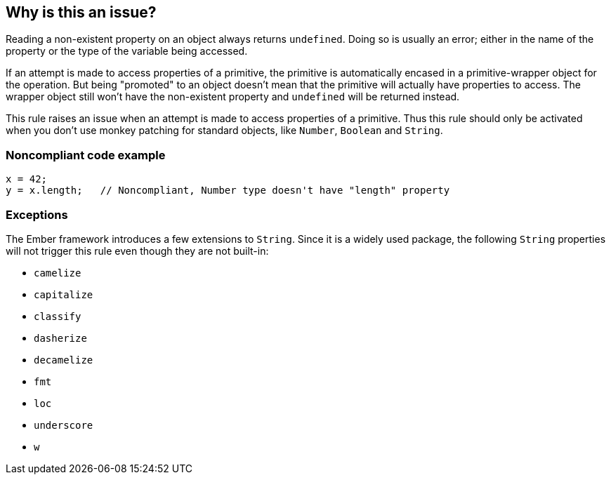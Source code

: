 == Why is this an issue?

Reading a non-existent property on an object always returns ``++undefined++``. Doing so is usually an error; either in the name of the property or the type of the variable being accessed.


If an attempt is made to access properties of a primitive, the primitive is automatically encased in a primitive-wrapper object for the operation. But being "promoted" to an object doesn't mean that the primitive will actually have properties to access. The wrapper object still won't have the non-existent property and ``++undefined++`` will be returned instead. 


This rule raises an issue when an attempt is made to access properties of a primitive. Thus this rule should only be activated when you don't use monkey patching for standard objects, like ``++Number++``, ``++Boolean++`` and ``++String++``. 


=== Noncompliant code example

[source,javascript]
----
x = 42;
y = x.length;   // Noncompliant, Number type doesn't have "length" property
----


=== Exceptions

The Ember framework introduces a few extensions to ``++String++``. Since it is a widely used package, the following ``++String++`` properties will not trigger this rule even though they are not built-in:

* ``++camelize++``
* ``++capitalize++``
* ``++classify++``
* ``++dasherize++``
* ``++decamelize++``
* ``++fmt++``
* ``++loc++``
* ``++underscore++``
* ``++w++``


ifdef::env-github,rspecator-view[]
'''
== Comments And Links
(visible only on this page)

=== on 1 Nov 2019, 17:34:52 Elena Vilchik wrote:
See \https://github.com/SonarSource/SonarJS/issues/1698

=== on 21 Oct 2020, 16:44:43 Guillaume Dequenne wrote:
Dropping this rule as it has low value. See:


https://github.com/SonarSource/SonarJS/issues/2208


https://github.com/SonarSource/SonarJS/issues/1698

endif::env-github,rspecator-view[]

